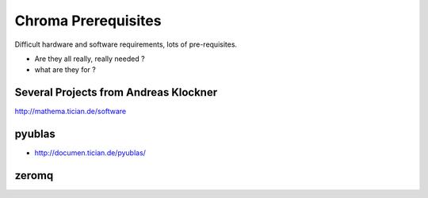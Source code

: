 Chroma Prerequisites
=====================

Difficult hardware and software requirements, lots of pre-requisites.

* Are they all really, really needed ?
* what are they for ?


Several Projects from Andreas Klockner
---------------------------------------

http://mathema.tician.de/software

pyublas
---------

* http://documen.tician.de/pyublas/

zeromq
--------

 
